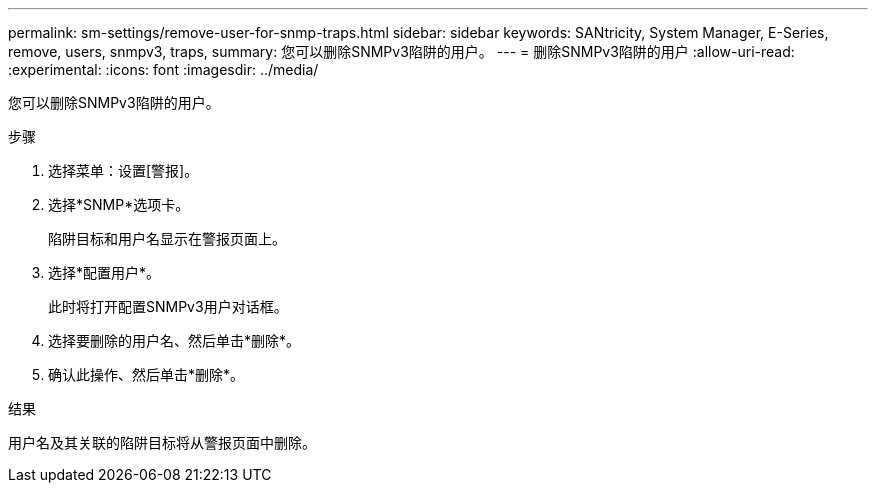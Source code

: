 ---
permalink: sm-settings/remove-user-for-snmp-traps.html 
sidebar: sidebar 
keywords: SANtricity, System Manager, E-Series, remove, users, snmpv3, traps, 
summary: 您可以删除SNMPv3陷阱的用户。 
---
= 删除SNMPv3陷阱的用户
:allow-uri-read: 
:experimental: 
:icons: font
:imagesdir: ../media/


[role="lead"]
您可以删除SNMPv3陷阱的用户。

.步骤
. 选择菜单：设置[警报]。
. 选择*SNMP*选项卡。
+
陷阱目标和用户名显示在警报页面上。

. 选择*配置用户*。
+
此时将打开配置SNMPv3用户对话框。

. 选择要删除的用户名、然后单击*删除*。
. 确认此操作、然后单击*删除*。


.结果
用户名及其关联的陷阱目标将从警报页面中删除。
